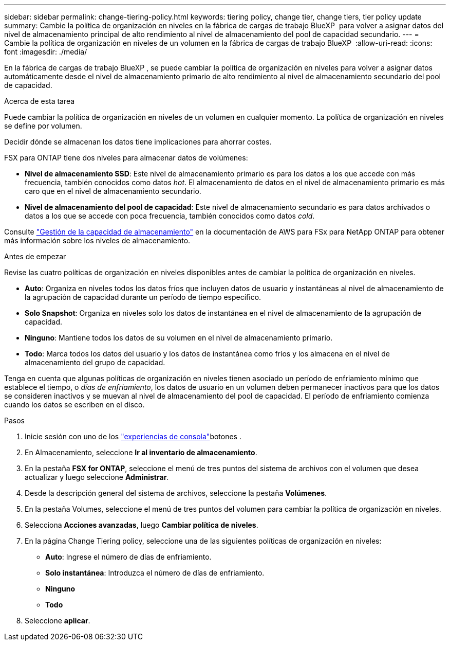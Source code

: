 ---
sidebar: sidebar 
permalink: change-tiering-policy.html 
keywords: tiering policy, change tier, change tiers, tier policy update 
summary: Cambie la política de organización en niveles en la fábrica de cargas de trabajo BlueXP  para volver a asignar datos del nivel de almacenamiento principal de alto rendimiento al nivel de almacenamiento del pool de capacidad secundario. 
---
= Cambie la política de organización en niveles de un volumen en la fábrica de cargas de trabajo BlueXP 
:allow-uri-read: 
:icons: font
:imagesdir: ./media/


[role="lead"]
En la fábrica de cargas de trabajo BlueXP , se puede cambiar la política de organización en niveles para volver a asignar datos automáticamente desde el nivel de almacenamiento primario de alto rendimiento al nivel de almacenamiento secundario del pool de capacidad.

.Acerca de esta tarea
Puede cambiar la política de organización en niveles de un volumen en cualquier momento. La política de organización en niveles se define por volumen.

Decidir dónde se almacenan los datos tiene implicaciones para ahorrar costes.

FSX para ONTAP tiene dos niveles para almacenar datos de volúmenes:

* *Nivel de almacenamiento SSD*: Este nivel de almacenamiento primario es para los datos a los que accede con más frecuencia, también conocidos como datos _hot_. El almacenamiento de datos en el nivel de almacenamiento primario es más caro que en el nivel de almacenamiento secundario.
* *Nivel de almacenamiento del pool de capacidad*: Este nivel de almacenamiento secundario es para datos archivados o datos a los que se accede con poca frecuencia, también conocidos como datos _cold_.


Consulte link:https://docs.aws.amazon.com/fsx/latest/ONTAPGuide/managing-storage-capacity.html#storage-tiers["Gestión de la capacidad de almacenamiento"^] en la documentación de AWS para FSx para NetApp ONTAP para obtener más información sobre los niveles de almacenamiento.

.Antes de empezar
Revise las cuatro políticas de organización en niveles disponibles antes de cambiar la política de organización en niveles.

* *Auto*: Organiza en niveles todos los datos fríos que incluyen datos de usuario y instantáneas al nivel de almacenamiento de la agrupación de capacidad durante un período de tiempo específico.
* *Solo Snapshot*: Organiza en niveles solo los datos de instantánea en el nivel de almacenamiento de la agrupación de capacidad.
* *Ninguno*: Mantiene todos los datos de su volumen en el nivel de almacenamiento primario.
* *Todo*: Marca todos los datos del usuario y los datos de instantánea como fríos y los almacena en el nivel de almacenamiento del grupo de capacidad.


Tenga en cuenta que algunas políticas de organización en niveles tienen asociado un período de enfriamiento mínimo que establece el tiempo, o _días de enfriamiento_, los datos de usuario en un volumen deben permanecer inactivos para que los datos se consideren inactivos y se muevan al nivel de almacenamiento del pool de capacidad. El período de enfriamiento comienza cuando los datos se escriben en el disco.

.Pasos
. Inicie sesión con uno de los link:https://docs.netapp.com/us-en/workload-setup-admin/console-experiences.html["experiencias de consola"^]botones .
. En Almacenamiento, seleccione *Ir al inventario de almacenamiento*.
. En la pestaña *FSX for ONTAP*, seleccione el menú de tres puntos del sistema de archivos con el volumen que desea actualizar y luego seleccione *Administrar*.
. Desde la descripción general del sistema de archivos, seleccione la pestaña *Volúmenes*.
. En la pestaña Volumes, seleccione el menú de tres puntos del volumen para cambiar la política de organización en niveles.
. Selecciona *Acciones avanzadas*, luego *Cambiar política de niveles*.
. En la página Change Tiering policy, seleccione una de las siguientes políticas de organización en niveles:
+
** *Auto*: Ingrese el número de días de enfriamiento.
** *Solo instantánea*: Introduzca el número de días de enfriamiento.
** *Ninguno*
** *Todo*


. Seleccione *aplicar*.

